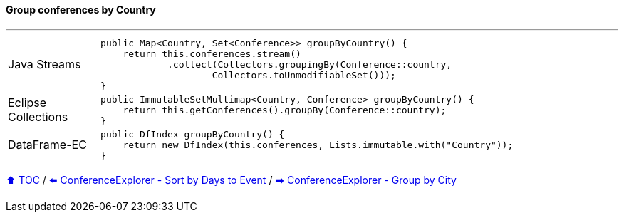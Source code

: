 ==== Group conferences by Country

---

[cols="15a,85a"]
|====
| Java Streams
|
[source,java,linenums,highlight=2..3]
----
public Map<Country, Set<Conference>> groupByCountry() {
    return this.conferences.stream()
            .collect(Collectors.groupingBy(Conference::country,
                    Collectors.toUnmodifiableSet()));
}
----
| Eclipse Collections
|
[source,java,linenums,highlight=2..3]
----
public ImmutableSetMultimap<Country, Conference> groupByCountry() {
    return this.getConferences().groupBy(Conference::country);
}
----
| DataFrame-EC
|
[source,java,linenums,highlight=2..3]
----
public DfIndex groupByCountry() {
    return new DfIndex(this.conferences, Lists.immutable.with("Country"));
}
----
|====

link:toc.adoc[⬆️ TOC] /
link:./03_conference_explorer_sort_by.adoc[⬅️ ConferenceExplorer - Sort by Days to Event] /
link:./03_conference_explorer_group_by_city.adoc[➡️ ConferenceExplorer - Group by City]


////
*** Sort by days to event
*** Count by month
*** Count by country
*** Sum conference days by country
*** Group by country
*** Group by city
*** Get the unique countries with their flags for all conferences
*** Group by session types
*** Count by session type
** Output each of the above to a CSV file (TBD)////

